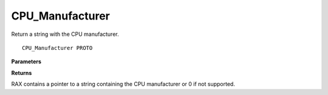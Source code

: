 .. _CPU_Manufacturer:

================
CPU_Manufacturer
================

Return a string with the CPU manufacturer. 

::

   CPU_Manufacturer PROTO 


**Parameters**


**Returns**

RAX contains a pointer to a string containing the CPU manufacturer or 0 if not supported.


